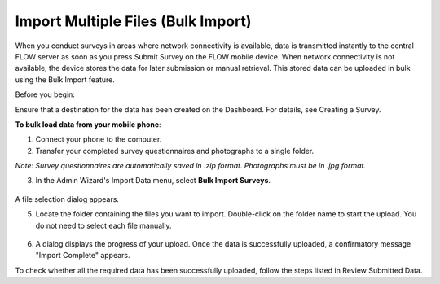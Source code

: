 Import Multiple Files (Bulk Import)
===================================

When you conduct surveys in areas where network connectivity is available, data is transmitted instantly to the central FLOW server as soon as you press Submit Survey on the FLOW mobile device. When network connectivity is not available, the device stores the data for later submission or manual retrieval. This stored data can be uploaded in bulk using the Bulk Import feature.

Before you begin:

Ensure that a destination for the data has been created on the Dashboard. For details, see Creating a Survey.

**To bulk load data from your mobile phone**:

1.	Connect your phone to the computer. 

2.	Transfer your completed survey questionnaires and photographs to a single folder. 

*Note: Survey questionnaires are automatically saved in .zip format. Photographs must be in .jpg format.*

3.	In the Admin Wizard's Import Data menu, select **Bulk Import Surveys**. 

.. figure:: img/ImportData.png
   :width: 600 px
   :alt: image of dashboard
   :align: center
 
A file selection dialog appears.

5.	Locate the folder containing the files you want to import. Double-click on the folder name to start the upload. You do not need to select each file manually.

.. figure:: img/FolderSelection.png
   :width: 600 px
   :alt: image of dashboard
   :align: center
 
6.	A dialog displays the progress of your upload. Once the data is successfully uploaded, a confirmatory message "Import Complete" appears.

To check whether all the required data has been successfully uploaded, follow the steps listed in Review Submitted Data.
